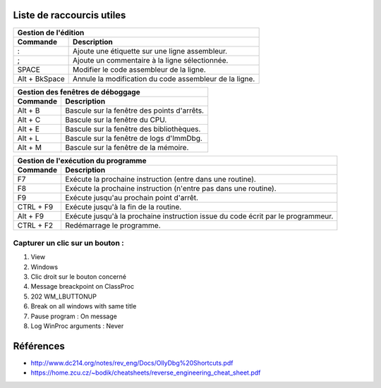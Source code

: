 Liste de raccourcis utiles
==========================

+---------------------------------------------------------------------------+
| Gestion de l'édition                                                      |
+---------------+-----------------------------------------------------------+
| Commande      | Description                                               |
+===============+===========================================================+
| :             | Ajoute une étiquette sur une ligne assembleur.            |
+---------------+-----------------------------------------------------------+
| ;             | Ajoute un commentaire à la ligne sélectionnée.            |
+---------------+-----------------------------------------------------------+
| SPACE         | Modifier le code assembleur de la ligne.                  |
+---------------+-----------------------------------------------------------+
| Alt + BkSpace | Annule la modification du code assembleur de la ligne.    |
+---------------+-----------------------------------------------------------+

+---------------------------------------------------------------------------+
| Gestion des fenêtres de déboggage                                         |
+---------------+-----------------------------------------------------------+
| Commande      | Description                                               |
+===============+===========================================================+
| Alt + B       | Bascule  sur la fenêtre des points d'arrêts.              |
+---------------+-----------------------------------------------------------+
| Alt + C       | Bascule  sur la fenêtre du CPU.                           |
+---------------+-----------------------------------------------------------+
| Alt + E       | Bascule  sur la fenêtre des bibliothèques.                |
+---------------+-----------------------------------------------------------+
| Alt + L       | Bascule  sur la fenêtre de logs d'ImmDbg.                 |
+---------------+-----------------------------------------------------------+
| Alt + M       | Bascule  sur la fenêtre de la mémoire.                    |
+---------------+-----------------------------------------------------------+

+---------------------------------------------------------------------------+
| Gestion de l'exécution du programme                                       |
+---------------+-----------------------------------------------------------+
| Commande      | Description                                               |
+===============+===========================================================+
| F7            | Exécute la prochaine instruction (entre dans une routine).|
+---------------+-----------------------------------------------------------+
| F8            | Exécute la prochaine instruction (n'entre pas dans une    |
|               | routine).                                                 |
+---------------+-----------------------------------------------------------+
| F9            | Exécute jusqu'au prochain point d'arrêt.                  |
+---------------+-----------------------------------------------------------+
| CTRL + F9     | Exécute jusqu'à la fin de la routine.                     |
+---------------+-----------------------------------------------------------+
| Alt + F9      | Exécute jusqu'à la prochaine instruction issue du code    |
|               | écrit par le programmeur.                                 |
+---------------+-----------------------------------------------------------+
| CTRL + F2     | Redémarrage le programme.                                 |
+---------------+-----------------------------------------------------------+

Capturer un clic sur un bouton :
--------------------------------

1. View
2. Windows
3. Clic droit sur le bouton concerné
4. Message breackpoint on ClassProc
5. 202 WM_LBUTTONUP
6. Break on all windows with same title
7. Pause program : On message
8. Log WinProc arguments : Never


Références
==========

* http://www.dc214.org/notes/rev_eng/Docs/OllyDbg%20Shortcuts.pdf
* https://home.zcu.cz/~bodik/cheatsheets/reverse_engineering_cheat_sheet.pdf
